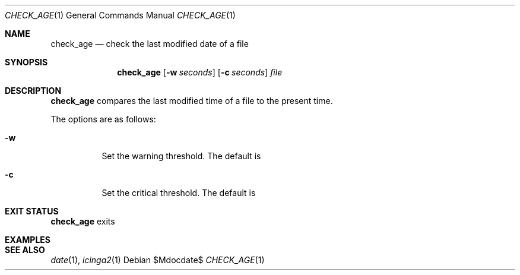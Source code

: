 .Dd $Mdocdate$
.Dt CHECK_AGE 1
.Os
.Sh NAME
.Nm check_age
.Nd check the last modified date of a file
.Sh SYNOPSIS
.Nm 
.Op Fl w Ar seconds
.Op Fl c Ar seconds
.Ar file
.Sh DESCRIPTION
.Nm
compares the last modified time of a file to the present time. 
.Pp
The options are as follows:
.Bl -tag -width Ds
.It Fl w
Set the warning threshold. The default is
.It Fl c
Set the critical threshold. The default is
.Sh EXIT STATUS
.Nm
exits
.Sh EXAMPLES
.Sh SEE ALSO
.Xr date 1 ,
.Xr icinga2 1
